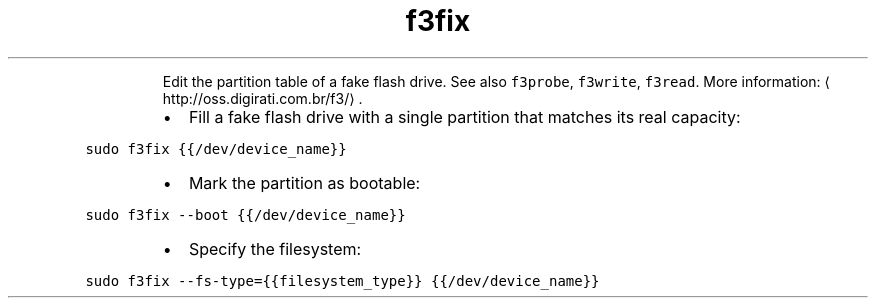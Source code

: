 .TH f3fix
.PP
.RS
Edit the partition table of a fake flash drive.
See also \fB\fCf3probe\fR, \fB\fCf3write\fR, \fB\fCf3read\fR\&.
More information: \[la]http://oss.digirati.com.br/f3/\[ra]\&.
.RE
.RS
.IP \(bu 2
Fill a fake flash drive with a single partition that matches its real capacity:
.RE
.PP
\fB\fCsudo f3fix {{/dev/device_name}}\fR
.RS
.IP \(bu 2
Mark the partition as bootable:
.RE
.PP
\fB\fCsudo f3fix \-\-boot {{/dev/device_name}}\fR
.RS
.IP \(bu 2
Specify the filesystem:
.RE
.PP
\fB\fCsudo f3fix \-\-fs\-type={{filesystem_type}} {{/dev/device_name}}\fR

